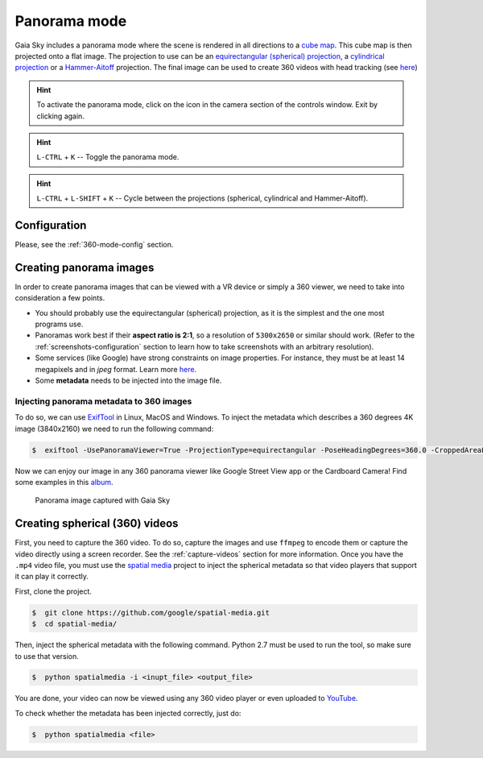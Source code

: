 Panorama mode
*************

Gaia Sky includes a panorama mode where the scene is rendered in all directions to a `cube map <https://en.wikipedia.org/wiki/Cube_mapping>`__.
This cube map is then projected onto a flat image. The projection to use can be an `equirectangular (spherical) projection <http://alexcpeterson.com/2015/08/25/converting-a-cube-map-to-a-sphericalequirectangular-map/>`__,
a `cylindrical projection <https://en.wikipedia.org/wiki/Map_projection#Cylindrical>`__ or a `Hammer-Aitoff <https://en.wikipedia.org/wiki/Hammer_projection>`__ projection. The final image can be used
to create 360 videos with head tracking (see `here <https://www.youtube.com/watch?v=Bvsb8LZwkgc&t=33s>`__)

.. hint:: To activate the panorama mode, click on the |cubemap-icon| icon in the camera section of the controls window. Exit by clicking |cubemap-icon| again.

.. hint:: ``L-CTRL`` + ``K`` -- Toggle the panorama mode.
.. hint:: ``L-CTRL`` + ``L-SHIFT`` + ``K`` -- Cycle between the projections (spherical, cylindrical and Hammer-Aitoff).


Configuration
=============

Please, see the :ref:`360-mode-config` section.

Creating panorama images
========================

In order to create panorama images that can be viewed with a VR device or simply a 360 viewer, we need to take into consideration a few points.

*  You should probably use the equirectangular (spherical) projection, as it is the simplest and the one most programs use.
*  Panoramas work best if their **aspect ratio is 2:1**, so a resolution of ``5300x2650`` or similar should work. (Refer to the :ref:`screenshots-configuration` section to learn how to take screenshots with an arbitrary resolution).
*  Some services (like Google) have strong constraints on image properties. For instance, they must be at least 14 megapixels and in `jpeg` format. Learn more `here <https://support.google.com/maps/answer/7012050?hl=en&ref_topic=6275604>`__.
*  Some **metadata** needs to be injected into the image file.

Injecting panorama metadata to 360 images
-----------------------------------------

To do so, we can use `ExifTool <http://owl.phy.queensu.ca/~phil/exiftool/>`__ in Linux, MacOS and Windows. To inject the metadata which describes a 360 degrees 4K image (3840x2160) we need to run the following command:

.. code:: bash

  $  exiftool -UsePanoramaViewer=True -ProjectionType=equirectangular -PoseHeadingDegrees=360.0 -CroppedAreaLeftPixels=0 -FullPanoWidthPixels=3840 -CroppedAreaImageHeightPixels=2160 -FullPanoHeightPixels=2160 -CroppedAreaImageWidthPixels=3840 -CroppedAreaTopPixels=0 -LargestValidInteriorRectLeft=0 -LargestValidInteriorRectTop=0 -LargestValidInteriorRectWidth=3840 -LargestValidInteriorRectHeight=2160 image_name.jpg 

Now we can enjoy our image in any 360 panorama viewer like Google Street View app or the Cardboard Camera!
Find some examples in this `album <https://goo.gl/photos/kn2MvugZHYcr5Fty8>`__.

.. figure:: img/screenshots/360/20161111_screenshot_00003.jpg
  :width: 100%

  Panorama image captured with Gaia Sky


Creating spherical (360) videos
===============================

First, you need to capture the 360 video. To do so, capture the images and use ``ffmpeg`` to encode them or capture the video directly using a screen recorder. See the :ref:`capture-videos` section for more information.
Once you have the ``.mp4`` video file, you must use the `spatial media <https://github.com/google/spatial-media>`__ project to inject the spherical metadata so that video players that support it can play it correctly.

First, clone the project.

.. code:: bash

  $  git clone https://github.com/google/spatial-media.git
  $  cd spatial-media/
  
Then, inject the spherical metadata with the following command. Python 2.7 must be used to run the tool, so make sure to use that version.

.. code:: bash

  $  python spatialmedia -i <inupt_file> <output_file>


You are done, your video can now be viewed using any 360 video player or even uploaded to `YouTube <https://youtube.com>`__.

To check whether the metadata has been injected correctly, just do:

.. code:: bash

  $  python spatialmedia <file>
  



.. |cubemap-icon| image:: img/ui/cubemap-icon.png
  